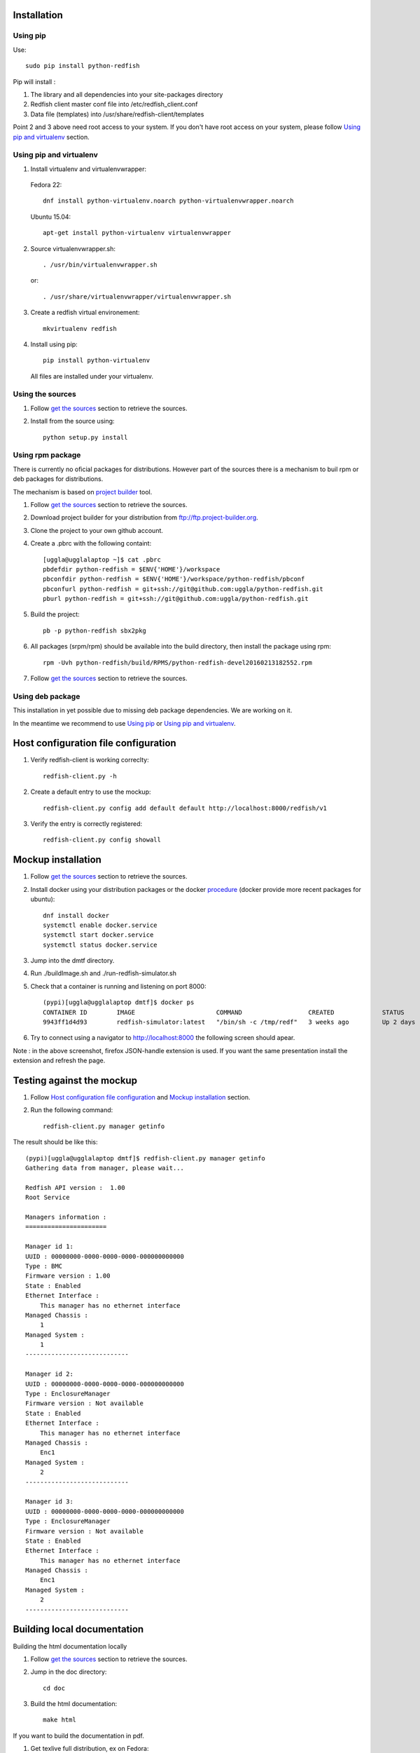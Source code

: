 ============
Installation
============

Using pip
---------
Use::

    sudo pip install python-redfish

Pip will install :

1. The library and all dependencies into your site-packages directory
2. Redfish client master conf file into /etc/redfish_client.conf
3. Data file (templates) into /usr/share/redfish-client/templates

Point 2 and 3 above need root access to your system. If you don't have root
access on your system, please follow `Using pip and virtualenv`_ section.


Using pip and virtualenv
------------------------

1. Install virtualenv and virtualenvwrapper:

 Fedora 22::

    dnf install python-virtualenv.noarch python-virtualenvwrapper.noarch

 Ubuntu 15.04::

    apt-get install python-virtualenv virtualenvwrapper

2. Source virtualenvwrapper.sh::

    . /usr/bin/virtualenvwrapper.sh

 or::

    . /usr/share/virtualenvwrapper/virtualenvwrapper.sh

3. Create a redfish virtual environement::

    mkvirtualenv redfish

4. Install using pip::

    pip install python-virtualenv

 All files are installed under your virtualenv.

Using the sources
-----------------

#. Follow `get the sources <http://pythonhosted.org/python-redfish/readme.html#get-the-sources>`_ section to retrieve the sources.
#. Install from the source using::

    python setup.py install


Using rpm package
-----------------

There is currently no oficial packages for distributions.
However part of the sources there is a mechanism to buil rpm or deb packages for distributions.

The mechanism is based on `project builder <http://www.project-builder.org/>`_ tool.

#. Follow `get the sources <http://pythonhosted.org/python-redfish/readme.html#get-the-sources>`_ section to retrieve the sources.
#. Download project builder for your distribution from ftp://ftp.project-builder.org.
#. Clone the project to your own github account.
#. Create a .pbrc with the following containt::

    [uggla@ugglalaptop ~]$ cat .pbrc
    pbdefdir python-redfish = $ENV{'HOME'}/workspace
    pbconfdir python-redfish = $ENV{'HOME'}/workspace/python-redfish/pbconf
    pbconfurl python-redfish = git+ssh://git@github.com:uggla/python-redfish.git
    pburl python-redfish = git+ssh://git@github.com:uggla/python-redfish.git
#. Build the project::

    pb -p python-redfish sbx2pkg

#. All packages (srpm/rpm) should be available into the build directory, then install the package using rpm::

    rpm -Uvh python-redfish/build/RPMS/python-redfish-devel20160213182552.rpm


#. Follow `get the sources <http://pythonhosted.org/python-redfish/readme.html#get-the-sources>`_ section to retrieve the sources.

Using deb package
-----------------

This installation in yet possible due to missing deb package dependencies. We are working on it.

In the meantime we recommend to use `Using pip`_ or `Using pip and virtualenv`_.

=====================================
Host configuration file configuration
=====================================

#. Verify redfish-client is working correclty::

    redfish-client.py -h

#. Create a default entry to use the mockup::

    redfish-client.py config add default default http://localhost:8000/redfish/v1

#. Verify the entry is correctly registered::

    redfish-client.py config showall

===================
Mockup installation
===================

#. Follow `get the sources <http://pythonhosted.org/python-redfish/readme.html#get-the-sources>`_ section to retrieve the sources.
#. Install docker using your distribution packages or the docker `procedure <https://docs.docker.com/engine/installation/>`_ (docker provide more recent packages for ubuntu)::

    dnf install docker
    systemctl enable docker.service
    systemctl start docker.service
    systemctl status docker.service

#. Jump into the dmtf directory.
#. Run ./buildImage.sh and ./run-redfish-simulator.sh
#. Check that a container is running and listening on port 8000::

    (pypi)[uggla@ugglalaptop dmtf]$ docker ps
    CONTAINER ID        IMAGE                      COMMAND                  CREATED             STATUS              PORTS                  NAMES
    9943ff1d4d93        redfish-simulator:latest   "/bin/sh -c /tmp/redf"   3 weeks ago         Up 2 days           0.0.0.0:8000->80/tcp   redfish-simulator
#. Try to connect using a navigator to http://localhost:8000 the following screen should apear.

   .. image:: images/simulator.jpg

Note : in the above screenshot, firefox JSON-handle extension is used. If you want the same presentation install the extension and refresh the page.

==========================
Testing against the mockup
==========================

#. Follow `Host configuration file configuration`_ and `Mockup installation`_ section.
#. Run the following command::

    redfish-client.py manager getinfo

The result should be like this::

    (pypi)[uggla@ugglalaptop dmtf]$ redfish-client.py manager getinfo
    Gathering data from manager, please wait...

    Redfish API version :  1.00
    Root Service

    Managers information :
    ======================

    Manager id 1:
    UUID : 00000000-0000-0000-0000-000000000000
    Type : BMC
    Firmware version : 1.00
    State : Enabled
    Ethernet Interface :
        This manager has no ethernet interface
    Managed Chassis :
        1
    Managed System :
        1
    ----------------------------

    Manager id 2:
    UUID : 00000000-0000-0000-0000-000000000000
    Type : EnclosureManager
    Firmware version : Not available
    State : Enabled
    Ethernet Interface :
        This manager has no ethernet interface
    Managed Chassis :
        Enc1
    Managed System :
        2
    ----------------------------

    Manager id 3:
    UUID : 00000000-0000-0000-0000-000000000000
    Type : EnclosureManager
    Firmware version : Not available
    State : Enabled
    Ethernet Interface :
        This manager has no ethernet interface
    Managed Chassis :
        Enc1
    Managed System :
        2
    ----------------------------



============================
Building local documentation
============================

Building the html documentation locally


#. Follow `get the sources <http://pythonhosted.org/python-redfish/readme.html#get-the-sources>`_ section to retrieve the sources.
#. Jump in the doc directory::

    cd doc
#. Build the html documentation::

    make html


If you want to build the documentation in pdf.

#. Get texlive full distribution, ex on Fedora::

    dnf install texlive-scheme-full.noarch
#. Build the documentation::

    make latexpdf

